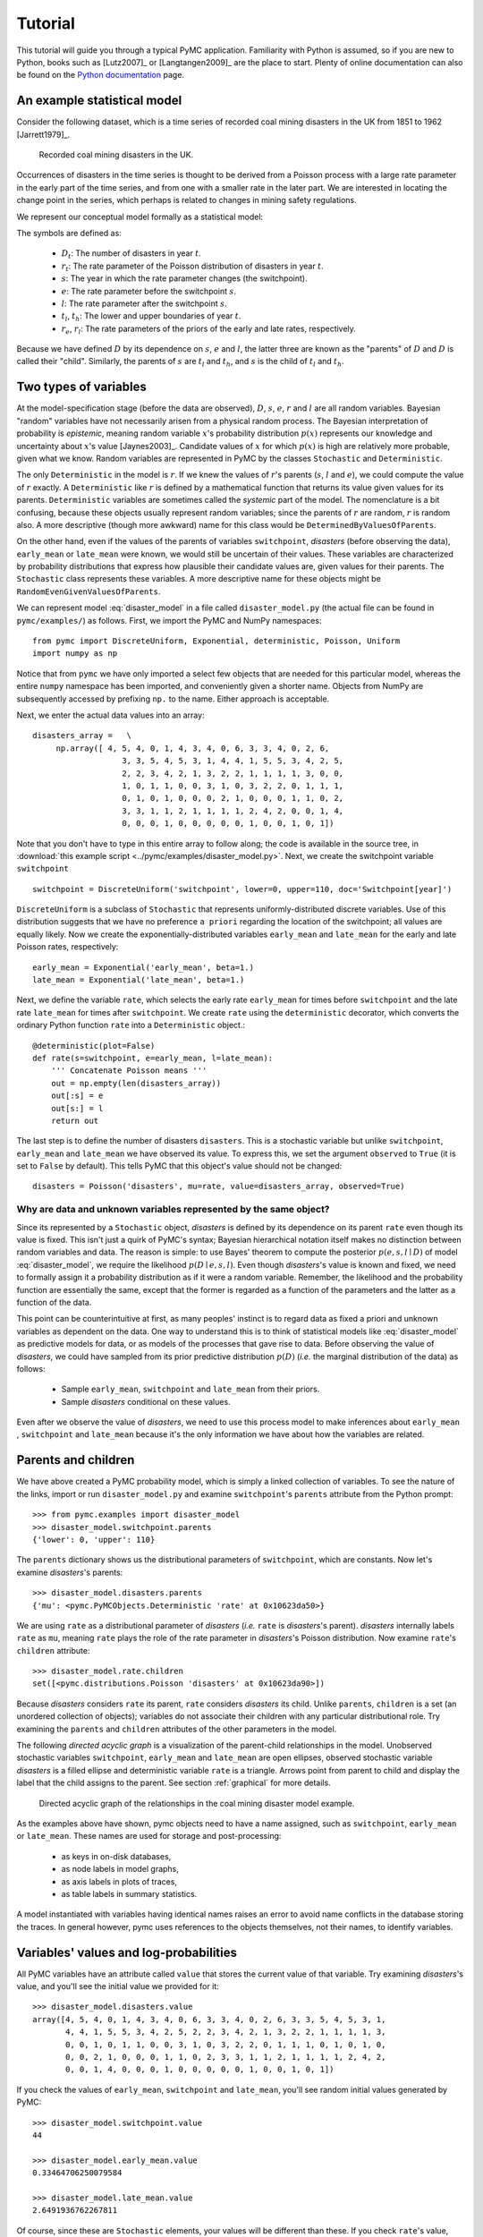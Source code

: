 .. _chap_tutorial:

********
Tutorial
********

This tutorial will guide you through a typical PyMC application. Familiarity
with Python is assumed, so if you are new to Python, books such as [Lutz2007]_
or [Langtangen2009]_ are the place to start. Plenty of online documentation
can also be found on the `Python documentation`_ page.

An example statistical model
----------------------------

Consider the following dataset, which is a time series of recorded coal mining
disasters in the UK from 1851 to 1962 [Jarrett1979]_.

.. _disasters_figure:

.. figure:: _images/disasterts.*
   :width: 800

   Recorded coal mining disasters in the UK.

Occurrences of disasters in the time series is thought to be derived from a
Poisson process with a large rate parameter in the early part of the time
series, and from one with a smaller rate in the later part. We are interested
in locating the change point in the series, which perhaps is related to changes
in mining safety regulations.

We represent our conceptual model formally as a statistical model:

.. math::
    :label: disaster_model
    
         \begin{array}{ccc}  (D_t | s, e, l) \sim\text{Poisson}\left(r_t\right), & r_t=\left\{\begin{array}{lll}             e &\text{if}& t< s\\ l &\text{if}& t\ge s             \end{array}\right.,&t\in[t_l,t_h]\\         s\sim \text{Discrete Uniform}(t_l, t_h)\\         e\sim \text{Exponential}(r_e)\\         l\sim \text{Exponential}(r_l)     \end{array}

The symbols are defined as:

    * :math:`D_t`: The number of disasters in year :math:`t`.
    * :math:`r_t`: The rate parameter of the Poisson distribution of disasters in year :math:`t`.
    * :math:`s`: The year in which the rate parameter changes (the switchpoint).
    * :math:`e`: The rate parameter before the switchpoint :math:`s`.
    * :math:`l`: The rate parameter after the switchpoint :math:`s`.
    * :math:`t_l`, :math:`t_h`: The lower and upper boundaries of year :math:`t`.
    * :math:`r_e`, :math:`r_l`: The rate parameters of the priors of the early
      and late rates, respectively.

Because we have defined :math:`D` by its dependence on :math:`s`, :math:`e` and
:math:`l`, the latter three are known as the "parents" of :math:`D` and
:math:`D` is called their "child". Similarly, the parents of :math:`s` are
:math:`t_l` and :math:`t_h`, and :math:`s` is the child of :math:`t_l` and
:math:`t_h`.

Two types of variables
----------------------

At the model-specification stage (before the data are observed), :math:`D`,
:math:`s`, :math:`e`, :math:`r` and :math:`l` are all random variables.
Bayesian "random" variables have not necessarily arisen from a physical random
process. The Bayesian interpretation of probability is *epistemic*, meaning
random variable :math:`x`'s probability distribution :math:`p(x)` represents
our knowledge and uncertainty about :math:`x`'s value [Jaynes2003]_. Candidate
values of :math:`x` for which :math:`p(x)` is high are relatively more
probable, given what we know. Random variables are represented in PyMC by the
classes ``Stochastic`` and ``Deterministic``.

The only ``Deterministic`` in the model is :math:`r`. If we knew the values of
:math:`r`'s parents (:math:`s`, :math:`l` and :math:`e`), we could compute the
value of :math:`r` exactly. A ``Deterministic`` like :math:`r` is defined by a
mathematical function that returns its value given values for its parents.
``Deterministic`` variables are sometimes called the *systemic* part of the
model. The nomenclature is a bit confusing, because these objects usually
represent random variables; since the parents of :math:`r` are random,
:math:`r` is random also. A more descriptive (though more awkward) name for
this class would be ``DeterminedByValuesOfParents``.

On the other hand, even if the values of the parents of variables
``switchpoint``, `disasters` (before observing the data), ``early_mean`` or
``late_mean`` were known, we would still be uncertain of their values. These
variables are characterized by probability distributions that express how
plausible their candidate values are, given values for their parents. The
``Stochastic`` class represents these variables. A more descriptive name for
these objects might be ``RandomEvenGivenValuesOfParents``.

We can represent model :eq:`disaster_model` in a file called
``disaster_model.py`` (the actual file can be found in ``pymc/examples/``) as
follows. First, we import the PyMC and NumPy namespaces::

   from pymc import DiscreteUniform, Exponential, deterministic, Poisson, Uniform
   import numpy as np

Notice that from ``pymc`` we have only imported a select few objects that are
needed for this particular model, whereas the entire ``numpy`` namespace has
been imported, and conveniently given a shorter name. Objects from NumPy are
subsequently accessed by prefixing ``np.`` to the name. Either approach is
acceptable.

Next, we enter the actual data values into an array::

   disasters_array =   \
        np.array([ 4, 5, 4, 0, 1, 4, 3, 4, 0, 6, 3, 3, 4, 0, 2, 6,
                      3, 3, 5, 4, 5, 3, 1, 4, 4, 1, 5, 5, 3, 4, 2, 5,
                      2, 2, 3, 4, 2, 1, 3, 2, 2, 1, 1, 1, 1, 3, 0, 0,
                      1, 0, 1, 1, 0, 0, 3, 1, 0, 3, 2, 2, 0, 1, 1, 1,
                      0, 1, 0, 1, 0, 0, 0, 2, 1, 0, 0, 0, 1, 1, 0, 2,
                      3, 3, 1, 1, 2, 1, 1, 1, 1, 2, 4, 2, 0, 0, 1, 4,
                      0, 0, 0, 1, 0, 0, 0, 0, 0, 1, 0, 0, 1, 0, 1])

Note that you don't have to type in this entire array to follow along; the code
is available in the source tree, in :download:`this example script
<../pymc/examples/disaster_model.py>`. Next, we create the switchpoint variable
``switchpoint`` ::

   switchpoint = DiscreteUniform('switchpoint', lower=0, upper=110, doc='Switchpoint[year]')

``DiscreteUniform`` is a subclass of ``Stochastic`` that represents
uniformly-distributed discrete variables. Use of this distribution suggests
that we have no preference ``a priori`` regarding the location of the
switchpoint; all values are equally likely. Now we create the
exponentially-distributed variables ``early_mean`` and ``late_mean`` for the
early and late Poisson rates, respectively::

    early_mean = Exponential('early_mean', beta=1.)
    late_mean = Exponential('late_mean', beta=1.)

Next, we define the variable ``rate``, which selects the early rate
``early_mean`` for times before ``switchpoint`` and the late rate ``late_mean``
for times after ``switchpoint``. We create ``rate`` using the ``deterministic``
decorator, which converts the ordinary Python function ``rate`` into a
``Deterministic`` object.::

   @deterministic(plot=False)
   def rate(s=switchpoint, e=early_mean, l=late_mean):
       ''' Concatenate Poisson means '''
       out = np.empty(len(disasters_array))
       out[:s] = e
       out[s:] = l
       return out

The last step is to define the number of disasters ``disasters``. This is a
stochastic variable but unlike ``switchpoint``, ``early_mean`` and
``late_mean`` we have observed its value. To express this, we set the argument
``observed`` to ``True`` (it is set to ``False`` by default). This tells PyMC
that this object's value should not be changed::

   disasters = Poisson('disasters', mu=rate, value=disasters_array, observed=True)

Why are data and unknown variables represented by the same object?
~~~~~~~~~~~~~~~~~~~~~~~~~~~~~~~~~~~~~~~~~~~~~~~~~~~~~~~~~~~~~~~~~~

Since its represented by a ``Stochastic`` object, `disasters` is defined by its
dependence on its parent ``rate`` even though its value is fixed. This isn't
just a quirk of PyMC's syntax; Bayesian hierarchical notation itself makes no
distinction between random variables and data. The reason is simple: to use
Bayes' theorem to compute the posterior :math:`p(e,s,l \mid D)` of model
:eq:`disaster_model`, we require the likelihood :math:`p(D \mid e,s,l)`. Even
though `disasters`'s value is known and fixed, we need to formally assign it a
probability distribution as if it were a random variable. Remember, the
likelihood and the probability function are essentially the same, except that
the former is regarded as a function of the parameters and the latter as a
function of the data.

This point can be counterintuitive at first, as many peoples' instinct is to
regard data as fixed a priori and unknown variables as dependent on the data.
One way to understand this is to think of statistical models like
:eq:`disaster_model` as predictive models for data, or as models of the
processes that gave rise to data. Before observing the value of `disasters`, we
could have sampled from its prior predictive distribution :math:`p(D)` (*i.e.*
the marginal distribution of the data) as follows:

    * Sample ``early_mean``, ``switchpoint`` and ``late_mean`` from their priors.
    * Sample `disasters` conditional on these values.

Even after we observe the value of `disasters`, we need to use this process
model to make inferences about ``early_mean`` , ``switchpoint`` and
``late_mean`` because it's the only information we have about how the variables
are related.

Parents and children
--------------------

We have above created a PyMC probability model, which is simply a linked
collection of variables. To see the nature of the links, import or run
``disaster_model.py`` and examine ``switchpoint``'s ``parents`` attribute from
the Python prompt::


   >>> from pymc.examples import disaster_model
   >>> disaster_model.switchpoint.parents
   {'lower': 0, 'upper': 110}

The ``parents`` dictionary shows us the distributional parameters of
``switchpoint``, which are constants. Now let's examine `disasters`'s parents::

   >>> disaster_model.disasters.parents
   {'mu': <pymc.PyMCObjects.Deterministic 'rate' at 0x10623da50>}

We are using ``rate`` as a distributional parameter of `disasters` (*i.e.*
``rate`` is `disasters`'s parent). `disasters` internally labels ``rate`` as
``mu``, meaning ``rate`` plays the role of the rate parameter in `disasters`'s
Poisson distribution. Now examine ``rate``'s ``children`` attribute::

   >>> disaster_model.rate.children
   set([<pymc.distributions.Poisson 'disasters' at 0x10623da90>])

Because `disasters` considers ``rate`` its parent, ``rate`` considers
`disasters` its child. Unlike ``parents``, ``children`` is a set (an unordered
collection of objects); variables do not associate their children with any
particular distributional role. Try examining the ``parents`` and ``children``
attributes of the other parameters in the model.

The following `directed acyclic graph` is a visualization of the parent-child
relationships in the model. Unobserved stochastic variables ``switchpoint``,
``early_mean`` and ``late_mean`` are open ellipses, observed stochastic
variable `disasters` is a filled ellipse and deterministic variable ``rate`` is
a triangle. Arrows point from parent to child and display the label that the
child assigns to the parent. See section :ref:`graphical` for more details.

.. _dag:

.. figure:: _images/DisasterModel2.*
   :width: 600 px

   Directed acyclic graph of the relationships in the coal mining disaster model example.

As the examples above have shown, pymc objects need to have a name assigned,
such as ``switchpoint``, ``early_mean`` or ``late_mean``. These names are used
for storage and post-processing:

  * as keys in on-disk databases,
  * as node labels in model graphs,
  * as axis labels in plots of traces,
  * as table labels in summary statistics.

A model instantiated with variables having identical names raises an error to
avoid name conflicts in the database storing the traces. In general however,
pymc uses references to the objects themselves, not their names, to identify
variables.

Variables' values and log-probabilities
---------------------------------------

All PyMC variables have an attribute called ``value`` that stores the current
value of that variable. Try examining `disasters`'s value, and you'll see the
initial value we provided for it::

   >>> disaster_model.disasters.value
   array([4, 5, 4, 0, 1, 4, 3, 4, 0, 6, 3, 3, 4, 0, 2, 6, 3, 3, 5, 4, 5, 3, 1,
          4, 4, 1, 5, 5, 3, 4, 2, 5, 2, 2, 3, 4, 2, 1, 3, 2, 2, 1, 1, 1, 1, 3,
          0, 0, 1, 0, 1, 1, 0, 0, 3, 1, 0, 3, 2, 2, 0, 1, 1, 1, 0, 1, 0, 1, 0,
          0, 0, 2, 1, 0, 0, 0, 1, 1, 0, 2, 3, 3, 1, 1, 2, 1, 1, 1, 1, 2, 4, 2,
          0, 0, 1, 4, 0, 0, 0, 1, 0, 0, 0, 0, 0, 1, 0, 0, 1, 0, 1])

If you check the values of ``early_mean``, ``switchpoint`` and ``late_mean``,
you'll see random initial values generated by PyMC::

   >>> disaster_model.switchpoint.value
   44

   >>> disaster_model.early_mean.value
   0.33464706250079584

   >>> disaster_model.late_mean.value
   2.6491936762267811

Of course, since these are ``Stochastic`` elements, your values will be
different than these. If you check ``rate``'s value, you'll see an array whose
first ``switchpoint`` elements are ``early_mean`` (here 0.33464706), and whose
remaining elements are ``late_mean`` (here 2.64919368)::

   >>> disaster_model.rate.value
   array([ 0.33464706,  0.33464706,  0.33464706,  0.33464706,  0.33464706,
           0.33464706,  0.33464706,  0.33464706,  0.33464706,  0.33464706,
           0.33464706,  0.33464706,  0.33464706,  0.33464706,  0.33464706,
           0.33464706,  0.33464706,  0.33464706,  0.33464706,  0.33464706,
           0.33464706,  0.33464706,  0.33464706,  0.33464706,  0.33464706,
           0.33464706,  0.33464706,  0.33464706,  0.33464706,  0.33464706,
           0.33464706,  0.33464706,  0.33464706,  0.33464706,  0.33464706,
           0.33464706,  0.33464706,  0.33464706,  0.33464706,  0.33464706,
           0.33464706,  0.33464706,  0.33464706,  0.33464706,  2.64919368,
           2.64919368,  2.64919368,  2.64919368,  2.64919368,  2.64919368,
           2.64919368,  2.64919368,  2.64919368,  2.64919368,  2.64919368,
           2.64919368,  2.64919368,  2.64919368,  2.64919368,  2.64919368,
           2.64919368,  2.64919368,  2.64919368,  2.64919368,  2.64919368,
           2.64919368,  2.64919368,  2.64919368,  2.64919368,  2.64919368,
           2.64919368,  2.64919368,  2.64919368,  2.64919368,  2.64919368,
           2.64919368,  2.64919368,  2.64919368,  2.64919368,  2.64919368,
           2.64919368,  2.64919368,  2.64919368,  2.64919368,  2.64919368,
           2.64919368,  2.64919368,  2.64919368,  2.64919368,  2.64919368,
           2.64919368,  2.64919368,  2.64919368,  2.64919368,  2.64919368,
           2.64919368,  2.64919368,  2.64919368,  2.64919368,  2.64919368,
           2.64919368,  2.64919368,  2.64919368,  2.64919368,  2.64919368,
           2.64919368,  2.64919368,  2.64919368,  2.64919368,  2.64919368])

To compute its value, ``rate`` calls the function we used to create it, passing
in the values of its parents.

``Stochastic`` objects can evaluate their probability mass or density functions
at their current values given the values of their parents. The logarithm of a
stochastic object's probability mass or density can be accessed via the
``logp`` attribute. For vector-valued variables like ``disasters``, the
``logp`` attribute returns the sum of the logarithms of the joint probability
or density of all elements of the value. Try examining ``switchpoint``'s and
``disasters``'s log-probabilities and ``early_mean`` 's and ``late_mean``'s
log-densities::

   >>> disaster_model.switchpoint.logp
   -4.7095302013123339

   >>> disaster_model.disasters.logp
   -1080.5149888046033

   >>> disaster_model.early_mean.logp
   -0.33464706250079584

   >>> disaster_model.late_mean.logp
   -2.6491936762267811

``Stochastic`` objects need to call an internal function to compute their
``logp`` attributes, as ``rate`` needed to call an internal function to compute
its value. Just as we created ``rate`` by decorating a function that computes
its value, it's possible to create custom ``Stochastic`` objects by decorating
functions that compute their log-probabilities or densities (see chapter
:ref:`chap_modelbuilding`). Users are thus not limited to the set of
statistical distributions provided by PyMC.

Using Variables as parents of other Variables
~~~~~~~~~~~~~~~~~~~~~~~~~~~~~~~~~~~~~~~~~~~~~

Let's take a closer look at our definition of ``rate``::

    @deterministic(plot=False)
    def rate(s=switchpoint, e=early_mean, l=late_mean):
        ''' Concatenate Poisson means '''
        out = np.empty(len(disasters_array))
        out[:s] = e
        out[s:] = l
        return out

The arguments ``switchpoint``, ``early_mean`` and ``late_mean`` are
``Stochastic`` objects, not numbers. If that is so, why aren't errors raised
when we attempt to slice array ``out`` up to a ``Stochastic`` object?

Whenever a variable is used as a parent for a child variable, PyMC replaces it
with its ``value`` attribute when the child's value or log-probability is
computed. When ``rate``'s value is recomputed, ``s.value`` is passed to the
function as argument ``switchpoint``. To see the values of the parents of
``rate`` all together, look at ``rate.parents.value``.

Fitting the model with MCMC
---------------------------

PyMC provides several objects that fit probability models (linked collections
of variables) like ours. The primary such object, ``MCMC``, fits models with a
Markov chain Monte Carlo algorithm [Gamerman1997]_. To create an ``MCMC``
object to handle our model, import ``disaster_model.py`` and use it as an
argument for ``MCMC``::

   >>> from pymc.examples import disaster_model
   >>> from pymc import MCMC
   >>> M = MCMC(disaster_model)

In this case ``M`` will expose variables ``switchpoint``, ``early_mean``,
``late_mean`` and ``disasters`` as attributes; that is, ``M.switchpoint`` will
be the same object as ``disaster_model.switchpoint``.

To run the sampler, call the MCMC object's ``sample()`` (or ``isample()``, for
interactive sampling) method with arguments for the number of iterations,
burn-in length, and thinning interval (if desired)::

   >>> M.sample(iter=10000, burn=1000, thin=10)

After a few seconds, you should see that sampling has finished normally. The
model has been fitted.

What does it mean to fit a model?
~~~~~~~~~~~~~~~~~~~~~~~~~~~~~~~~~

`Fitting` a model means characterizing its posterior distribution somehow. In
this case, we are trying to represent the posterior :math:`p(s,e,l|D)` by a set
of joint samples from it. To produce these samples, the MCMC sampler randomly
updates the values of ``switchpoint``, ``early_mean`` and ``late_mean``
according to the Metropolis-Hastings algorithm [Gelman2004]_ over a specified
number of iterations (``iter``).

As the number of samples grows sufficiently large, the MCMC distributions of
``switchpoint``, ``early_mean`` and ``late_mean`` converge to their joint
stationary distribution. In other words, their values can be considered as
random draws from the posterior :math:`p(s,e,l|D)`. PyMC assumes that the
``burn`` parameter specifies a `sufficiently large` number of iterations for
the algorithm to converge, so it is up to the user to verify that this is the
case (see chapter :ref:`chap_modelchecking`). Consecutive values sampled from
``switchpoint``, ``early_mean`` and ``late_mean`` are always serially
dependent, since it is a Markov chain. MCMC often results in strong
autocorrelation among samples that can result in imprecise posterior inference.
To circumvent this, it is useful to thin the sample by only retaining every *k*
th sample, where :math:`k` is an integer value. This thinning interval is
passed to the sampler via the ``thin`` argument.

If you are not sure ahead of time what values to choose for the ``burn`` and
``thin`` parameters, you may want to retain all the MCMC samples, that is to
set ``burn=0`` and ``thin=1``, and then discard the `burn-in period` and thin
the samples after examining the traces (the series of samples). See
[Gelman2004]_ for general guidance.

Accessing the samples
~~~~~~~~~~~~~~~~~~~~~

The output of the MCMC algorithm is a `trace`, the sequence of retained samples
for each variable in the model. These traces can be accessed using the
``trace(name, chain=-1)`` method. For example::

   >>> M.trace('switchpoint')[:]
   array([41, 40, 40, ..., 43, 44, 44])

The trace slice ``[start:stop:step]`` works just like the NumPy array slice. By
default, the returned trace array contains the samples from the last call to
``sample``, that is, ``chain=-1``, but the trace from previous sampling runs
can be retrieved by specifying the correspondent chain index. To return the
trace from all chains, simply use ``chain=None``. [#1]_

Sampling output
~~~~~~~~~~~~~~~

You can examine the marginal posterior of any variable by plotting a histogram
of its trace::

   >>> from pylab import hist, show
   >>> hist(M.trace('late_mean')[:])
   (array([   8,   52,  565, 1624, 2563, 2105, 1292,  488,  258,   45]),
    array([ 0.52721865,  0.60788251,  0.68854637,  0.76921023,  0.84987409,
           0.93053795,  1.01120181,  1.09186567,  1.17252953,  1.25319339]),
    <a list of 10 Patch objects>)
   >>> show()

You should see something like this:

.. figure:: _images/ltrace.*
   :width: 800 px

   Histogram of the marginal posterior probability of parameter ``late_mean``.

PyMC has its own plotting functionality, via the optional ``matplotlib`` module
as noted in the installation notes. The ``Matplot`` module includes a ``plot``
function that takes the model (or a single parameter) as an argument::

   >>> from pymc.Matplot import plot
   >>> plot(M)

For each variable in the model, ``plot`` generates a composite figure, such as
this one for the switchpoint in the disasters model:

.. figure:: _images/spost.*
   :width: 800 px

   Temporal series, autocorrelation plot and histogram of the samples drawn for
   ``switchpoint``.

The upper left-hand pane of this figure shows the temporal series of the
samples from ``switchpoint``, while below is an autocorrelation plot of the
samples. The right-hand pane shows a histogram of the trace. The trace is
useful for evaluating and diagnosing the algorithm's performance (see
[Gelman1996]_), while the histogram is useful for visualizing the posterior.

For a non-graphical summary of the posterior, simply call ``M.stats()``.

Imputation of Missing Data
~~~~~~~~~~~~~~~~~~~~~~~~~~

As with most textbook examples, the models we have examined so far assume that
the associated data are complete. That is, there are no missing values
corresponding to any observations in the dataset. However, many real-world
datasets have missing observations, usually due to some logistical problem
during the data collection process. The easiest way of dealing with
observations that contain missing values is simply to exclude them from the
analysis. However, this results in loss of information if an excluded
observation contains valid values for other quantities, and can bias results.
An alternative is to impute the missing values, based on information in the
rest of the model.

For example, consider a survey dataset for some wildlife species:

=====  ====  ========  ===========
Count  Site  Observer  Temperature
=====  ====  ========  ===========
15     1     1         15
10     1     2         NA
6      1     1         11
=====  ====  ========  ===========

Each row contains the number of individuals seen during the survey, along with
three covariates: the site on which the survey was conducted, the observer that
collected the data, and the temperature during the survey. If we are interested
in modelling, say, population size as a function of the count and the
associated covariates, it is difficult to accommodate the second observation
because the temperature is missing (perhaps the thermometer was broken that
day). Ignoring this observation will allow us to fit the model, but it wastes
information that is contained in the other covariates.

In a Bayesian modelling framework, missing data are accommodated simply by
treating them as unknown model parameters. Values for the missing data
:math:`\tilde{y}` are estimated naturally, using the posterior predictive
distribution:

.. math::
   p(\tilde{y}|y) = \int p(\tilde{y}|\theta) f(\theta|y) d\theta

This describes additional data :math:`\tilde{y}`, which may either be
considered unobserved data or potential future observations. We can use the
posterior predictive distribution to model the likely values of missing data.

Consider the coal mining disasters data introduced previously. Assume that two
years of data are missing from the time series; we indicate this in the data
array by the use of an arbitrary placeholder value, None.::

    x = np.array([ 4, 5, 4, 0, 1, 4, 3, 4, 0, 6, 3, 3, 4, 0, 2, 6,
    3, 3, 5, 4, 5, 3, 1, 4, 4, 1, 5, 5, 3, 4, 2, 5,
    2, 2, 3, 4, 2, 1, 3, None, 2, 1, 1, 1, 1, 3, 0, 0,
    1, 0, 1, 1, 0, 0, 3, 1, 0, 3, 2, 2, 0, 1, 1, 1,
    0, 1, 0, 1, 0, 0, 0, 2, 1, 0, 0, 0, 1, 1, 0, 2,
    3, 3, 1, None, 2, 1, 1, 1, 1, 2, 4, 2, 0, 0, 1, 4,
    0, 0, 0, 1, 0, 0, 0, 0, 0, 1, 0, 0, 1, 0, 1])

To estimate these values in PyMC, we generate a masked array. These are
specialised NumPy arrays that contain a matching True or False value for each
element to indicate if that value should be excluded from any computation.
Masked arrays can be generated using NumPy's ``ma.masked_equal`` function::

    >>> masked_values = np.ma.masked_equal(x, value=None)
    >>> masked_values
    masked_array(data = [4 5 4 0 1 4 3 4 0 6 3 3 4 0 2 6 3 3 5 4 5 3 1 4 4 1 5 5 3
     4 2 5 2 2 3 4 2 1 3 -- 2 1 1 1 1 3 0 0 1 0 1 1 0 0 3 1 0 3 2 2 0 1 1 1 0 1 0
     1 0 0 0 2 1 0 0 0 1 1 0 2 3 3 1 -- 2 1 1 1 1 2 4 2 0 0 1 4 0 0 0 1 0 0 0 0 0 1
     0 0 1 0 1],
     mask = [False False False False False False False False False False False False
     False False False False False False False False False False False False
     False False False False False False False False False False False False
     False False False  True False False False False False False False False
     False False False False False False False False False False False False
     False False False False False False False False False False False False
     False False False False False False False False False False False  True
     False False False False False False False False False False False False
     False False False False False False False False False False False False
     False False False],
          fill_value=?)

This masked array, in turn, can then be passed to one of PyMC's data stochastic
variables, which recognizes the masked array and replaces the missing values
with Stochastic variables of the desired type. For the coal mining disasters
problem, recall that disaster events were modeled as Poisson variates::

   >>> from pymc import Poisson
   >>> disasters = Poisson('disasters', mu=rate, value=masked_values, observed=True)

Here ``rate`` is an array of means for each year of data, allocated according
to the location of the switchpoint. Each element in `disasters` is a Poisson
Stochastic, irrespective of whether the observation was missing or not. The
difference is that actual observations are data Stochastics
(``observed=True``), while the missing values are non-data Stochastics. The
latter are considered unknown, rather than fixed, and therefore estimated by
the MCMC algorithm, just as unknown model parameters.

The entire model looks very similar to the original model::

    # Switchpoint
    switch = DiscreteUniform('switch', lower=0, upper=110)
    # Early mean
    early_mean = Exponential('early_mean', beta=1)
    # Late mean
    late_mean = Exponential('late_mean', beta=1)

    @deterministic(plot=False)
    def rate(s=switch, e=early_mean, l=late_mean):
        """Allocate appropriate mean to time series"""
        out = np.empty(len(disasters_array))
        # Early mean prior to switchpoint
        out[:s] = e
        # Late mean following switchpoint
        out[s:] = l
        return out


    # The inefficient way, using the Impute function:
    # D = Impute('D', Poisson, disasters_array, mu=r)
    #
    # The efficient way, using masked arrays:
    # Generate masked array. Where the mask is true,
    # the value is taken as missing.
    masked_values = masked_array(disasters_array, mask=disasters_array==-999)

    # Pass masked array to data stochastic, and it does the right thing
    disasters = Poisson('disasters', mu=rate, value=masked_values, observed=True)

Here, we have used the ``masked_array`` function, rather than ``masked_equal``,
and the value -999 as a placeholder for missing data. The result is the same.

.. missing_

.. figure:: _images/missing.*
   :width: 800 px

   Trace, autocorrelation plot and posterior distribution of the missing data
   points in the example.

Fine-tuning the MCMC algorithm
------------------------------

MCMC objects handle individual variables via *step methods*, which determine
how parameters are updated at each step of the MCMC algorithm. By default, step
methods are automatically assigned to variables by PyMC. To see which step
methods :math:`M` is using, look at its ``step_method_dict`` attribute with
respect to each parameter::

   >>> M.step_method_dict[disaster_model.switchpoint]
   [<pymc.StepMethods.DiscreteMetropolis object at 0x3e8cb50>]

   >>> M.step_method_dict[disaster_model.early_mean]
   [<pymc.StepMethods.Metropolis object at 0x3e8cbb0>]

   >>> M.step_method_dict[disaster_model.late_mean]
   [<pymc.StepMethods.Metropolis object at 0x3e8ccb0>]

The value of ``step_method_dict`` corresponding to a particular variable is a
list of the step methods :math:`M` is using to handle that variable.

You can force :math:`M` to use a particular step method by calling
``M.use_step_method`` before telling it to sample. The following call will
cause :math:`M` to handle ``late_mean`` with a standard ``Metropolis`` step
method, but with proposal standard deviation equal to :math:`2`::

   >>> from pymc import Metropolis
   >>> M.use_step_method(Metropolis, disaster_model.late_mean, proposal_sd=2.)

Another step method class, ``AdaptiveMetropolis``, is better at handling
highly-correlated variables. If your model mixes poorly, using
``AdaptiveMetropolis`` is a sensible first thing to try.

Beyond the basics
-----------------

That was a brief introduction to basic PyMC usage. Many more topics are covered
in the subsequent sections, including:

   * Class ``Potential``, another building block for probability models in
     addition to ``Stochastic`` and ``Deterministic``
   * Normal approximations
   * Using custom probability distributions
   * Object architecture
   * Saving traces to the disk, or streaming them to the disk during sampling
   * Writing your own step methods and fitting algorithms.

Also, be sure to check out the documentation for the Gaussian process
extension, which is available on PyMC's `download`_ page.

.. _download: https://github.com/pymc-devs/pymc/downloads

.. _Python documentation: http://www.python.org/doc/

.. [#1] Note that the unknown variables ``switchpoint``, ``early_mean``,
``late_mean`` and ``rate`` will all accrue samples, but `disasters` will not
because its value has been observed and is not updated. Hence `disasters` has
no trace and calling ``M.trace('disasters')[:]`` will raise an error.
